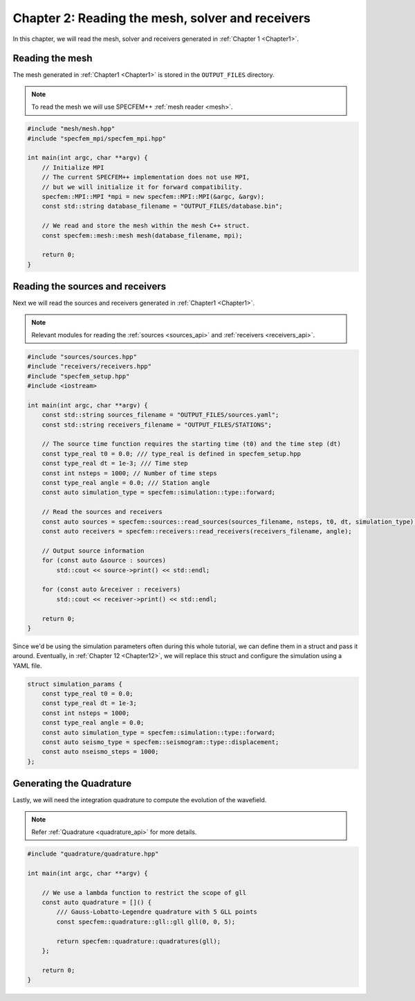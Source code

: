 
.. _Chapter2:

Chapter 2: Reading the mesh, solver and receivers
=================================================

In this chapter, we will read the mesh, solver and receivers generated in :ref:`Chapter 1 <Chapter1>`.

Reading the mesh
----------------

The mesh generated in :ref:`Chapter1 <Chapter1>` is stored in the ``OUTPUT_FILES`` directory.

.. note::

    To read the mesh we will use SPECFEM++ :ref:`mesh reader <mesh>`.

.. code:: cpp

    #include "mesh/mesh.hpp"
    #include "specfem_mpi/specfem_mpi.hpp"

    int main(int argc, char **argv) {
        // Initialize MPI
        // The current SPECFEM++ implementation does not use MPI,
        // but we will initialize it for forward compatibility.
        specfem::MPI::MPI *mpi = new specfem::MPI::MPI(&argc, &argv);
        const std::string database_filename = "OUTPUT_FILES/database.bin";

        // We read and store the mesh within the mesh C++ struct.
        const specfem::mesh::mesh mesh(database_filename, mpi);

        return 0;
    }

Reading the sources and receivers
---------------------------------

Next we will read the sources and receivers generated in :ref:`Chapter1 <Chapter1>`.

.. note::

    Relevant modules for reading the :ref:`sources <sources_api>` and :ref:`receivers <receivers_api>`.

.. code:: cpp

    #include "sources/sources.hpp"
    #include "receivers/receivers.hpp"
    #include "specfem_setup.hpp"
    #include <iostream>

    int main(int argc, char **argv) {
        const std::string sources_filename = "OUTPUT_FILES/sources.yaml";
        const std::string receivers_filename = "OUTPUT_FILES/STATIONS";

        // The source time function requires the starting time (t0) and the time step (dt)
        const type_real t0 = 0.0; /// type_real is defined in specfem_setup.hpp
        const type_real dt = 1e-3; /// Time step
        const int nsteps = 1000; // Number of time steps
        const type_real angle = 0.0; /// Station angle
        const auto simulation_type = specfem::simulation::type::forward;

        // Read the sources and receivers
        const auto sources = specfem::sources::read_sources(sources_filename, nsteps, t0, dt, simulation_type);
        const auto receivers = specfem::receivers::read_receivers(receivers_filename, angle);

        // Output source information
        for (const auto &source : sources)
            std::cout << source->print() << std::endl;

        for (const auto &receiver : receivers)
            std::cout << receiver->print() << std::endl;

        return 0;
    }

Since we'd be using the simulation parameters often during this whole tutorial, we can define them in a struct and pass it around. Eventually, in :ref:`Chapter 12 <Chapter12>`, we will replace this struct and configure the simulation using a YAML file.

.. code:: cpp

    struct simulation_params {
        const type_real t0 = 0.0;
        const type_real dt = 1e-3;
        const int nsteps = 1000;
        const type_real angle = 0.0;
        const auto simulation_type = specfem::simulation::type::forward;
        const auto seismo_type = specfem::seismogram::type::displacement;
        const auto nseismo_steps = 1000;
    };

Generating the Quadrature
-------------------------

Lastly, we will need the integration quadrature to compute the evolution of the wavefield.

.. note::

    Refer :ref:`Quadrature <quadrature_api>` for more details.

.. code:: cpp

    #include "quadrature/quadrature.hpp"

    int main(int argc, char **argv) {

        // We use a lambda function to restrict the scope of gll
        const auto quadrature = []() {
            /// Gauss-Lobatto-Legendre quadrature with 5 GLL points
            const specfem::quadrature::gll::gll gll(0, 0, 5);

            return specfem::quadrature::quadratures(gll);
        };

        return 0;
    }
